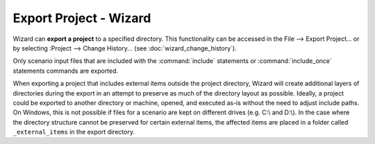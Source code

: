 .. ****************************************************************************
.. CUI
..
.. The Advanced Framework for Simulation, Integration, and Modeling (AFSIM)
..
.. The use, dissemination or disclosure of data in this file is subject to
.. limitation or restriction. See accompanying README and LICENSE for details.
.. ****************************************************************************

Export Project - Wizard
-----------------------

Wizard can **export a project** to a specified directory. This
functionality can be accessed in the File --> Export Project...
or by selecting :Project --> Change History...
(see :doc:`wizard_change_history`).

Only scenario input files that are included with the :command:`include`
statements or :command:`include_once` statements commands are exported.

When exporting a project that includes external items outside the
project directory, Wizard will create additional layers of directories
during the export in an attempt to preserve as much of the directory layout
as possible. Ideally, a project could be exported to another directory or
machine, opened, and executed as-is without the need to adjust include
paths. On Windows, this is not possible if files for a scenario are kept
on different drives (e.g. C:\\ and D:\\). In the case where the
directory structure cannot be preserved for certain external items, the
affected items are placed in a folder called ``_external_items``
in the export directory.
